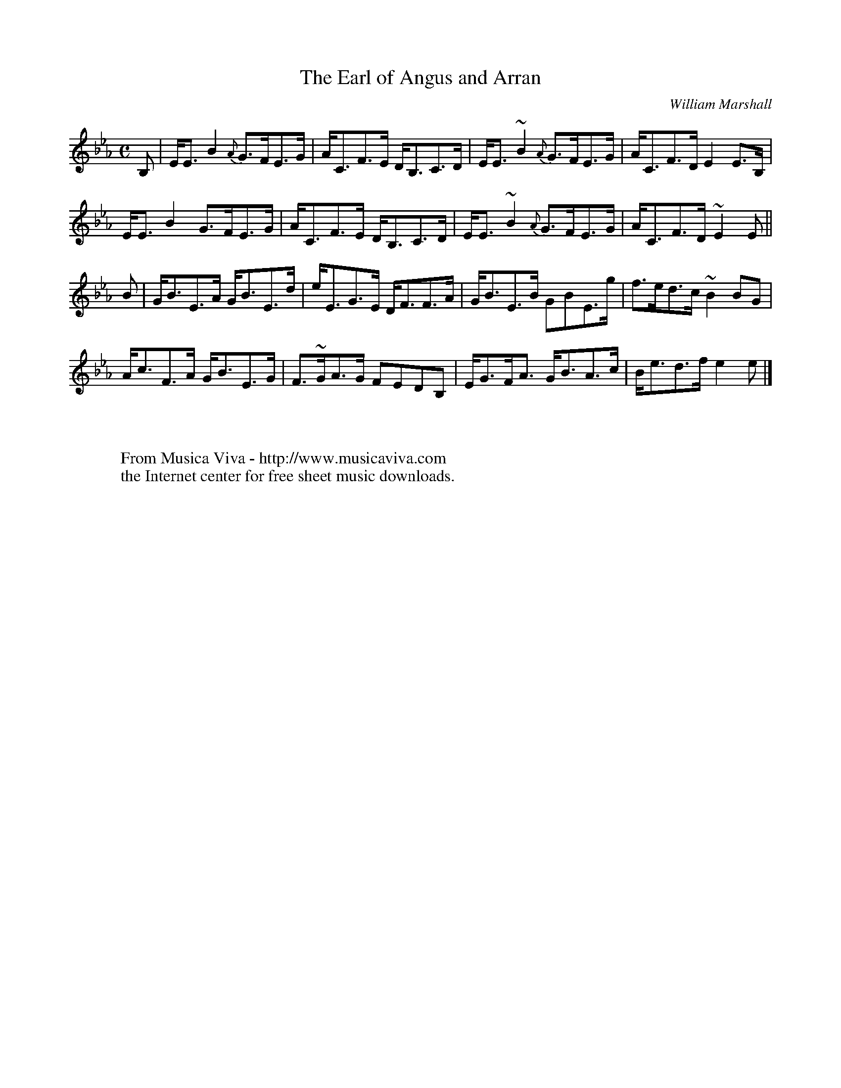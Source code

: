 X:2756
T:The Earl of Angus and Arran
C:William Marshall
R:Strathspey
Z:Transcribed by Jack Campin
F:http://abc.musicaviva.com/tunes/marshall-william/earl-of-angus.abc
%Posted at abcusers june 14th 2001 by Jack Campin
m: ~n2 = o/4n/m/4n
M:C
L:1/8
K:Eb
B,|E<E B2 {A}G>FE>G|A<CF>E  D<B,C>D|E<E~B2 {A}G>FE>G|A<CF>D  E2E>B,|
   E<E B2    G>FE>G|A<CF>E  D<B,C>D|E<E~B2 {A}G>FE>G|A<CF>D ~E2E  ||
B |G<BE>A    G<BE>d|e<EG>E  D<FF>A |G<BE>B    GBE>g |f>ed>c ~B2BG  |
   A<cF>A    G<BE>G|F>~GA>G FEDB,  |E<GF<A    G<BA>c|B<ed>f  e2e  |]
W:
W:
W:  From Musica Viva - http://www.musicaviva.com
W:  the Internet center for free sheet music downloads.

